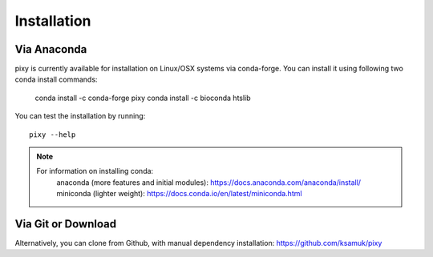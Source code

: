 ************
Installation
************

Via Anaconda
============
pixy is currently available for installation on Linux/OSX systems via conda-forge. You can install it using following two conda install commands:

    conda install -c conda-forge pixy
    conda install -c bioconda htslib

You can test the installation by running::

    pixy --help 

.. note::
    For information on installing conda:
        anaconda (more features and initial modules): https://docs.anaconda.com/anaconda/install/
        miniconda (lighter weight): https://docs.conda.io/en/latest/miniconda.html

Via Git or Download
===================

Alternatively, you can clone from Github, with manual dependency installation: https://github.com/ksamuk/pixy
